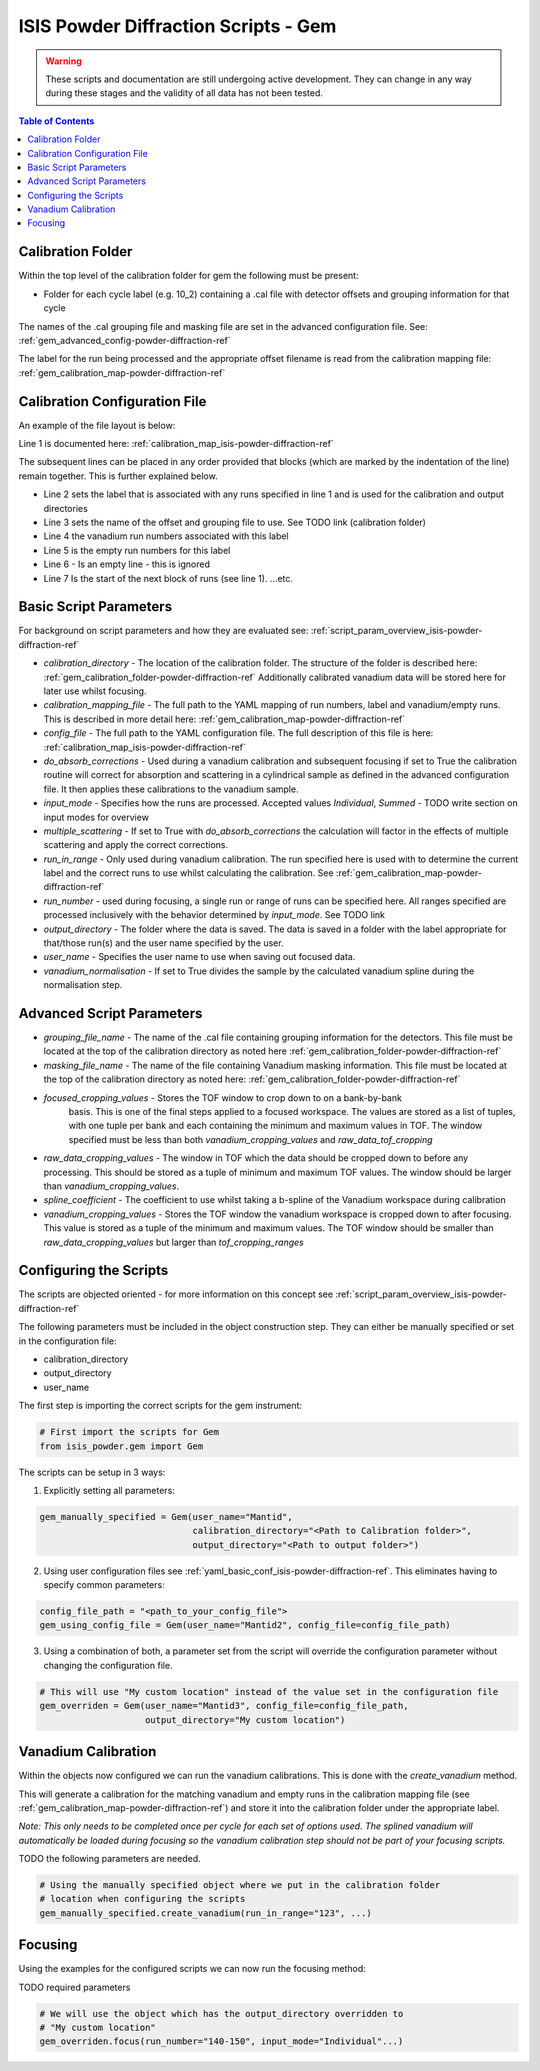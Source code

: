 .. _isis-powder-diffraction-gem-ref:

=======================================
ISIS Powder Diffraction Scripts - Gem
=======================================

.. warning:: These scripts and documentation are still undergoing active development.
             They can change in any way during these stages and the validity of all
             data has not been tested.

.. contents:: Table of Contents
    :local:



.. _gem_calibration_folder-powder-diffraction-ref:

Calibration Folder
------------------
Within the top level of the calibration folder for gem the following
must be present:

- Folder for each cycle label (e.g. 10_2) containing a .cal file with detector
  offsets and grouping information for that cycle

The names of the .cal grouping file and masking file are set in the advanced
configuration file. See: :ref:`gem_advanced_config-powder-diffraction-ref`

The label for the run being processed and the appropriate offset filename is
read from the calibration mapping file: :ref:`gem_calibration_map-powder-diffraction-ref`

.. _gem_calibration_map-powder-diffraction-ref:

Calibration Configuration File
------------------------------
An example of the file layout is below:

.. code-block:: yaml
  :linenos:

  123-130, 135-140:
    label : "10_1"
    offset_file_name : "offsets_example_10_1.cal"
    vanadium_run_numbers : "123-125"
    empty_run_numbers : "126-130"

  141-145:
    label : "10_2"
    ...etc.

Line 1 is documented here: :ref:`calibration_map_isis-powder-diffraction-ref`

The subsequent lines can be placed in any order provided that blocks (which are
marked by the indentation of the line) remain together. This is further explained
below.

- Line 2 sets the label that is associated with any runs specified in line 1
  and is used for the calibration and output directories
- Line 3 sets the name of the offset and grouping file to use.
  See TODO link (calibration folder)
- Line 4 the vanadium run numbers associated with this label
- Line 5 is the empty run numbers for this label
- Line 6 - Is an empty line - this is ignored
- Line 7 Is the start of the next block of runs (see line 1). ...etc.

Basic Script Parameters
-----------------------
For background on script parameters and how they are evaluated see:
:ref:`script_param_overview_isis-powder-diffraction-ref`

- `calibration_directory` - The location of the calibration folder. The structure
  of the folder is described here: :ref:`gem_calibration_folder-powder-diffraction-ref`
  Additionally calibrated vanadium data will be stored here for later
  use whilst focusing.

- `calibration_mapping_file` - The full path to the YAML mapping of run numbers,
  label and vanadium/empty runs. This is described in more detail here:
  :ref:`gem_calibration_map-powder-diffraction-ref`

- `config_file` - The full path to the YAML configuration file. The full description
  of this file is here: :ref:`calibration_map_isis-powder-diffraction-ref`

- `do_absorb_corrections` - Used during a vanadium calibration and subsequent focusing
  if set to True the calibration routine will correct for absorption and scattering
  in a cylindrical sample as defined in the advanced configuration file. It then applies
  these calibrations to the vanadium sample.

- `input_mode` - Specifies how the runs are processed. Accepted values `Individual`,
  `Summed` - TODO write section on input modes for overview

- `multiple_scattering` - If set to True with `do_absorb_corrections` the calculation
  will factor in the effects of multiple scattering and apply the correct corrections.

- `run_in_range` - Only used during vanadium calibration. The run specified here
  is used with to determine the current label and the correct runs to use whilst
  calculating the calibration. See :ref:`gem_calibration_map-powder-diffraction-ref`

- `run_number` - used during focusing, a single run or range of runs can be specified here.
  All ranges specified are processed inclusively with the behavior determined by
  `input_mode`. See TODO link

- `output_directory` - The folder where the data is saved. The data is saved
  in a folder with the label appropriate for that/those run(s) and the user name
  specified by the user.

- `user_name` - Specifies the user name to use when saving out focused data.

- `vanadium_normalisation` - If set to True divides the sample by the calculated vanadium
  spline during the normalisation step.

.. _gem_advanced_config-powder-diffraction-ref:

Advanced Script Parameters
--------------------------

- `grouping_file_name` - The name of the .cal file containing grouping information
  for the detectors. This file must be located at the top of the calibration
  directory as noted here :ref:`gem_calibration_folder-powder-diffraction-ref`

- `masking_file_name` - The name of the file containing Vanadium masking information.
  This file must be located at the top of the calibration directory as noted here:
  :ref:`gem_calibration_folder-powder-diffraction-ref`

- `focused_cropping_values` - Stores the TOF window to crop down to on a bank-by-bank
   basis. This is one of the final steps applied to a focused workspace. The values
   are stored as a list of tuples, with one tuple per bank and each containing
   the minimum and maximum values in TOF. The window specified must be less than
   both `vanadium_cropping_values` and `raw_data_tof_cropping`

- `raw_data_cropping_values` - The window in TOF which the data should be cropped
  down to before any processing. This should be stored as a tuple of minimum and
  maximum TOF values. The window should be larger than `vanadium_cropping_values`.

- `spline_coefficient` - The coefficient to use whilst taking a b-spline of the
  Vanadium workspace during calibration

- `vanadium_cropping_values` - Stores the TOF window the vanadium workspace is
  cropped down to after focusing. This value is stored as a tuple of the minimum
  and maximum values. The TOF window should be smaller than `raw_data_cropping_values`
  but larger than `tof_cropping_ranges`

Configuring the Scripts
-----------------------
The scripts are objected oriented - for more information on this concept see
:ref:`script_param_overview_isis-powder-diffraction-ref`

The following parameters must be included in the object construction step.
They can either be manually specified or set in the configuration file:

- calibration_directory
- output_directory
- user_name

The first step is importing the correct scripts for the gem instrument:


.. code-block:: python

  # First import the scripts for Gem
  from isis_powder.gem import Gem

The scripts can be setup in 3 ways:

1. Explicitly setting all parameters:

.. code-block:: python

  gem_manually_specified = Gem(user_name="Mantid",
                               calibration_directory="<Path to Calibration folder>",
                               output_directory="<Path to output folder>")

2. Using user configuration files see :ref:`yaml_basic_conf_isis-powder-diffraction-ref`.
   This eliminates having to specify common parameters:

.. code-block:: python

  config_file_path = "<path_to_your_config_file">
  gem_using_config_file = Gem(user_name="Mantid2", config_file=config_file_path)

3. Using a combination of both, a parameter set from the script will override the
   configuration parameter without changing the configuration file.

.. code-block:: python

  # This will use "My custom location" instead of the value set in the configuration file
  gem_overriden = Gem(user_name="Mantid3", config_file=config_file_path,
                      output_directory="My custom location")


Vanadium Calibration
--------------------
Within the objects now configured we can run the vanadium calibrations. This
is done with the `create_vanadium` method.

This will generate a calibration for the matching vanadium and empty runs in
the calibration mapping file (see :ref:`gem_calibration_map-powder-diffraction-ref`)
and store it into the calibration folder under the appropriate label.

*Note: This only needs to be completed once per cycle for each set of options used.
The splined vanadium will automatically be loaded during focusing so the
vanadium calibration step should not be part of your focusing scripts.*

TODO the following parameters are needed.

.. code-block:: python

  # Using the manually specified object where we put in the calibration folder
  # location when configuring the scripts
  gem_manually_specified.create_vanadium(run_in_range="123", ...)

Focusing
---------
Using the examples for the configured scripts we can now run the focusing method:

TODO required parameters

.. code-block:: python

  # We will use the object which has the output_directory overridden to
  # "My custom location"
  gem_overriden.focus(run_number="140-150", input_mode="Individual"...)

